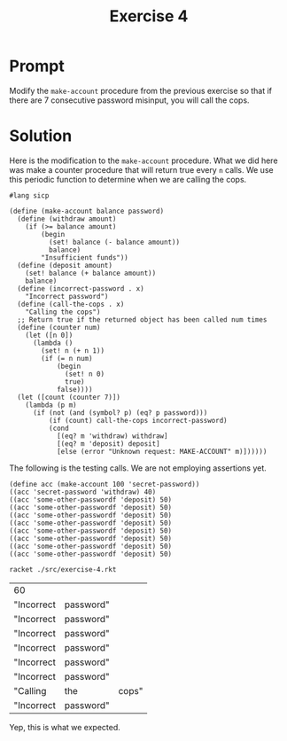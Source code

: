 #+title: Exercise 4
* Prompt
Modify the ~make-account~ procedure from the previous exercise so that if there are 7 consecutive password misinput, you will call the cops.
* Solution
:PROPERTIES:
:header-args:racket: :tangle ./src/exercise-4.rkt
:END:

Here is the modification to the ~make-account~ procedure. What we did here was make a counter procedure that will return true every ~n~ calls. We use this periodic function to determine when we are calling the cops.

#+begin_src racket :exports code :mkdirp yes :comments both
#lang sicp

(define (make-account balance password)
  (define (withdraw amount)
    (if (>= balance amount)
        (begin
          (set! balance (- balance amount))
          balance)
        "Insufficient funds"))
  (define (deposit amount)
    (set! balance (+ balance amount))
    balance)
  (define (incorrect-password . x)
    "Incorrect password")
  (define (call-the-cops . x)
    "Calling the cops")
  ;; Return true if the returned object has been called num times
  (define (counter num)
    (let ([n 0])
      (lambda ()
        (set! n (+ n 1))
        (if (= n num)
            (begin
              (set! n 0)
              true)
            false))))
  (let ([count (counter 7)])
    (lambda (p m)
      (if (not (and (symbol? p) (eq? p password)))
          (if (count) call-the-cops incorrect-password)
          (cond
            [(eq? m 'withdraw) withdraw]
            [(eq? m 'deposit) deposit]
            [else (error "Unknown request: MAKE-ACCOUNT" m)])))))
#+end_src

The following is the testing calls. We are not employing assertions yet.

#+begin_src racket :exports code :mkdirp yes :comments both
(define acc (make-account 100 'secret-password))
((acc 'secret-password 'withdraw) 40)
((acc 'some-other-passwordf 'deposit) 50)
((acc 'some-other-passwordf 'deposit) 50)
((acc 'some-other-passwordf 'deposit) 50)
((acc 'some-other-passwordf 'deposit) 50)
((acc 'some-other-passwordf 'deposit) 50)
((acc 'some-other-passwordf 'deposit) 50)
((acc 'some-other-passwordf 'deposit) 50)
((acc 'some-other-passwordf 'deposit) 50)
#+end_src


#+begin_src sh :exports both
racket ./src/exercise-4.rkt
#+end_src

#+RESULTS:
| 60         |           |       |
| "Incorrect | password" |       |
| "Incorrect | password" |       |
| "Incorrect | password" |       |
| "Incorrect | password" |       |
| "Incorrect | password" |       |
| "Incorrect | password" |       |
| "Calling   | the       | cops" |
| "Incorrect | password" |       |

Yep, this is what we expected.
